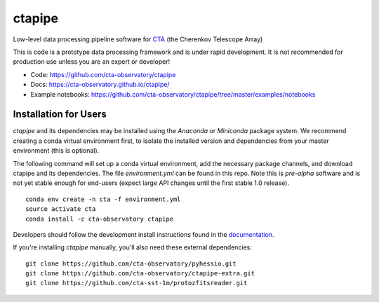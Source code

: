 =======
ctapipe |teststatus| |codacy| |coverage| |conda| 
=======

.. |teststatus| image:: https://travis-ci.org/cta-observatory/ctapipe.svg?branch=master
    :target: https://travis-ci.org/cta-observatory/ctapipe
    :alt: Test Status
.. |codacy| image:: https://api.codacy.com/project/badge/Grade/d4f525fcb5d1421eb3a93dfa4eb5573d
    :target: https://www.codacy.com/app/karl.kosack/ctapipe?utm_source=github.com&amp;utm_medium=referral&amp;utm_content=cta-observatory/ctapipe&amp;utm_campaign=Badge_Grade
    :alt: Code Quality
.. |conda| image:: https://anaconda.org/cta-observatory/ctapipe/badges/installer/conda.svg
.. |coverage| image:: https://codecov.io/gh/cta-observatory/ctapipe/branch/master/graph/badge.svg
  :target: https://codecov.io/gh/cta-observatory/ctapipe

Low-level data processing pipeline software for
`CTA <www.cta-observatory.org>`_ (the Cherenkov Telescope Array)


This is code is a prototype data processing framework and is under rapid
development. It is not recommended for production use unless you are an
expert or developer!

* Code: https://github.com/cta-observatory/ctapipe
* Docs: https://cta-observatory.github.io/ctapipe/
* Example notebooks: https://github.com/cta-observatory/ctapipe/tree/master/examples/notebooks

Installation for Users
----------------------

*ctapipe* and its dependencies may be installed using the *Anaconda* or
*Miniconda* package system. We recommend creating a conda virtual environment
first, to isolate the installed version and dependencies from your master
environment (this is optional).


The following command will set up a conda virtual environment, add the
necessary package channels, and download ctapipe and its dependencies. The
file *environment.yml* can be found in this repo. 
Note this is *pre-alpha* software and is not yet stable enough for end-users (expect large API changes until the first stable 1.0 release).

::

  conda env create -n cta -f environment.yml
  source activate cta
  conda install -c cta-observatory ctapipe


Developers should follow the development install instructions found in the
`documentation <https://cta-observatory.github
.io/ctapipe/getting_started>`_.


If you're installing *ctapipe* manually, you'll also need these external dependencies:

::

 git clone https://github.com/cta-observatory/pyhessio.git
 git clone https://github.com/cta-observatory/ctapipe-extra.git
 git clone https://github.com/cta-sst-1m/protozfitsreader.git
